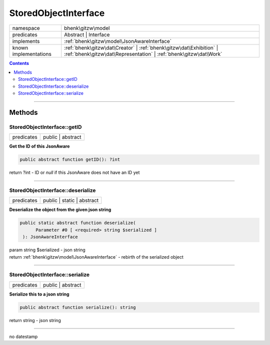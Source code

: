 .. required styles !!
.. raw:: html

    <style> .block {color:lightgrey; font-size: 0.6em; display: block; align-items: center; background-color:black; width:8em; height:8em;padding-left:7px;} </style>
    <style> .tag0 {color:grey; font-size: 0.9em; font-family: "Courier New", monospace;} </style>
    <style> .tag3 {color:grey; font-size: 0.9em; display: inline-block; width:3.1ch; font-family: "Courier New", monospace;} </style>
    <style> .tag4 {color:grey; font-size: 0.9em; display: inline-block; width:4.1ch; font-family: "Courier New", monospace;} </style>
    <style> .tag5 {color:grey; font-size: 0.9em; display: inline-block; width:5.1ch; font-family: "Courier New", monospace;} </style>
    <style> .tag6 {color:grey; font-size: 0.9em; display: inline-block; width:6.1ch; font-family: "Courier New", monospace;} </style>
    <style> .tag7 {color:grey; font-size: 0.9em; display: inline-block; width:7.1ch; font-family: "Courier New", monospace;} </style>
    <style> .tag8 {color:grey; font-size: 0.9em; display: inline-block; width:8.1ch; font-family: "Courier New", monospace;} </style>
    <style> .tag9 {color:grey; font-size: 0.9em; display: inline-block; width:9.1ch; font-family: "Courier New", monospace;} </style>
    <style> .tag10 {color:grey; font-size: 0.9em; display: inline-block; width:10.1ch; font-family: "Courier New", monospace;} </style>
    <style> .tag11 {color:grey; font-size: 0.9em; display: inline-block; width:11.1ch; font-family: "Courier New", monospace;} </style>
    <style> .tag12 {color:grey; font-size: 0.9em; display: inline-block; width:12.1ch; font-family: "Courier New", monospace;} </style>
    <style> .tagsign {color:grey; font-size: 0.9em; display: inline-block; width:3.2em;} </style>
    <style> .param {color:#005858; background-color:#F8F8F8; font-size: 0.8em; border:1px solid #D0D0D0;padding-left: 5px; padding-right: 5px;} </style>
    <style> .tech {color:#005858; background-color:#F8F8F8; font-size: 0.9em; border:1px solid #D0D0D0;padding-left: 5px; padding-right: 5px;} </style>

.. end required styles

.. required roles !!
.. role:: block
.. role:: tag0
.. role:: tag3
.. role:: tag4
.. role:: tag5
.. role:: tag6
.. role:: tag7
.. role:: tag8
.. role:: tag9
.. role:: tag10
.. role:: tag11
.. role:: tag12
.. role:: tagsign
.. role:: param
.. role:: tech

.. end required roles

.. _bhenk\gitzw\model\StoredObjectInterface:

StoredObjectInterface
=====================

.. table::
   :widths: auto
   :align: left

   ===================== ======================================================================================================================================== 
   namespace             bhenk\\gitzw\\model                                                                                                                      
   predicates            Abstract | Interface                                                                                                                     
   implements            :ref:`bhenk\gitzw\model\JsonAwareInterface`                                                                                              
   known implementations :ref:`bhenk\gitzw\dat\Creator` | :ref:`bhenk\gitzw\dat\Exhibition` | :ref:`bhenk\gitzw\dat\Representation` | :ref:`bhenk\gitzw\dat\Work` 
   ===================== ======================================================================================================================================== 


.. contents::


----


.. _bhenk\gitzw\model\StoredObjectInterface::Methods:

Methods
+++++++


.. _bhenk\gitzw\model\StoredObjectInterface::getID:

StoredObjectInterface::getID
----------------------------

.. table::
   :widths: auto
   :align: left

   ========== ================= 
   predicates public | abstract 
   ========== ================= 


**Get the ID of this JsonAware**


.. code-block:: php

   public abstract function getID(): ?int


| :tag6:`return` ?\ int  - ID or *null* if this JsonAware does not have an ID yet


----


.. _bhenk\gitzw\model\StoredObjectInterface::deserialize:

StoredObjectInterface::deserialize
----------------------------------

.. table::
   :widths: auto
   :align: left

   ========== ========================== 
   predicates public | static | abstract 
   ========== ========================== 


**Deserialize the object from the given json string**


.. code-block:: php

   public static abstract function deserialize(
         Parameter #0 [ <required> string $serialized ]
    ): JsonAwareInterface


| :tag6:`param` string :param:`$serialized` - json string
| :tag6:`return` :ref:`bhenk\gitzw\model\JsonAwareInterface`  - rebirth of the serialized object


----


.. _bhenk\gitzw\model\StoredObjectInterface::serialize:

StoredObjectInterface::serialize
--------------------------------

.. table::
   :widths: auto
   :align: left

   ========== ================= 
   predicates public | abstract 
   ========== ================= 


**Serialize this to a json string**


.. code-block:: php

   public abstract function serialize(): string


| :tag6:`return` string  - json string


----

:block:`no datestamp` 
